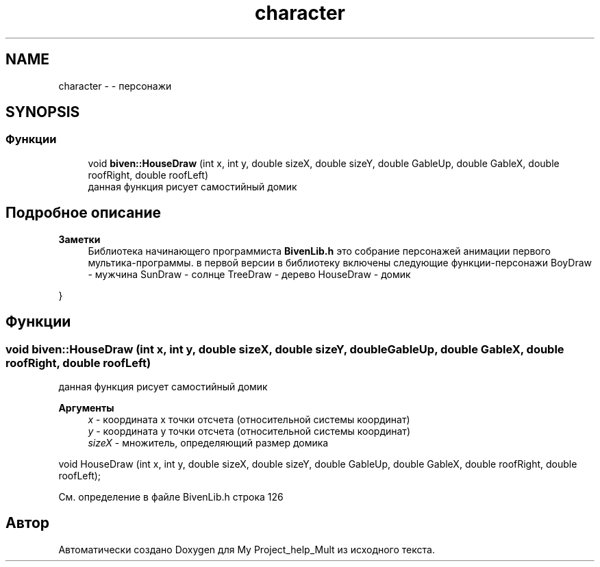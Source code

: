 .TH "character" 3 "Сб 22 Май 2021" "My Project_help_Mult" \" -*- nroff -*-
.ad l
.nh
.SH NAME
character \- - персонажи
.SH SYNOPSIS
.br
.PP
.SS "Функции"

.in +1c
.ti -1c
.RI "void \fBbiven::HouseDraw\fP (int x, int y, double sizeX, double sizeY, double GableUp, double GableX, double roofRight, double roofLeft)"
.br
.RI "данная функция рисует самостийный домик "
.in -1c
.SH "Подробное описание"
.PP 

.PP
\fBЗаметки\fP
.RS 4
Библиотека начинающего программиста \fBBivenLib\&.h\fP это собрание персонажей анимации первого мультика-программы\&. в первой версии в библиотеку включены следующие функции-персонажи BoyDraw - мужчина SunDraw - солнце TreeDraw - дерево HouseDraw - домик
.RE
.PP
} 
.SH "Функции"
.PP 
.SS "void biven::HouseDraw (int x, int y, double sizeX, double sizeY, double GableUp, double GableX, double roofRight, double roofLeft)"

.PP
данная функция рисует самостийный домик 
.PP
\fBАргументы\fP
.RS 4
\fIx\fP - координата х точки отсчета (относительной системы координат) 
.br
\fIy\fP - координата y точки отсчета (относительной системы координат) 
.br
\fIsizeX\fP - множитель, определяющий размер домика
.RE
.PP
.PP
.nf
void HouseDraw (int x, int y, double sizeX, double sizeY, double GableUp, double GableX, double roofRight, double roofLeft);
.fi
.PP
 
.PP
См\&. определение в файле BivenLib\&.h строка 126
.SH "Автор"
.PP 
Автоматически создано Doxygen для My Project_help_Mult из исходного текста\&.
